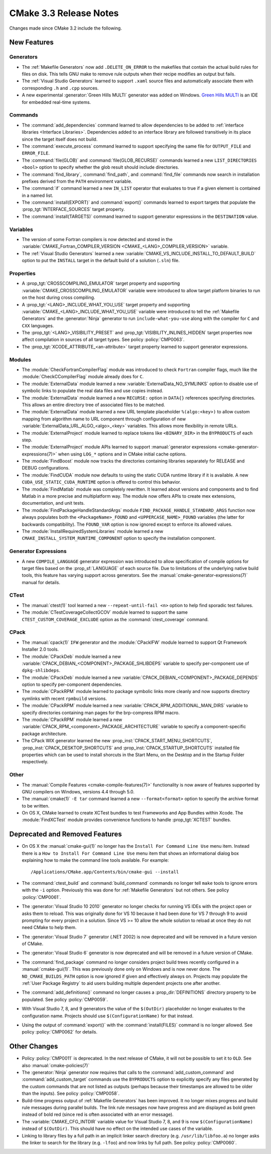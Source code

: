 CMake 3.3 Release Notes
***********************

.. only:: html

  .. contents::

Changes made since CMake 3.2 include the following.

New Features
============

Generators
----------

* The :ref:`Makefile Generators` now add ``.DELETE_ON_ERROR`` to the
  makefiles that contain the actual build rules for files on disk.
  This tells GNU make to remove rule outputs when their recipe
  modifies an output but fails.

* The :ref:`Visual Studio Generators` learned to support ``.xaml``
  source files and automatically associate them with corresponding
  ``.h`` and ``.cpp`` sources.

* A new experimental :generator:`Green Hills MULTI` generator was
  added on Windows.  `Green Hills MULTI`_ is an IDE for embedded
  real-time systems.

.. _`Green Hills MULTI`: http://www.ghs.com/products/MULTI_IDE.html

Commands
--------

* The :command:`add_dependencies` command learned to allow dependencies
  to be added to :ref:`interface libraries <Interface Libraries>`.
  Dependencies added to an interface library are followed transitively
  in its place since the target itself does not build.

* The :command:`execute_process` command learned to support specifying
  the same file for ``OUTPUT_FILE`` and ``ERROR_FILE``.

* The :command:`file(GLOB)` and :command:`file(GLOB_RECURSE)` commands
  learned a new ``LIST_DIRECTORIES <bool>`` option to specify whether
  the glob result should include directories.

* The :command:`find_library`, :command:`find_path`, and :command:`find_file`
  commands now search in installation prefixes derived from the ``PATH``
  environment variable.

* The :command:`if` command learned a new ``IN_LIST`` operator that
  evaluates to true if a given element is contained in a named list.

* The :command:`install(EXPORT)` and :command:`export()` commands
  learned to export targets that populate the :prop_tgt:`INTERFACE_SOURCES`
  target property.

* The :command:`install(TARGETS)` command learned to support
  generator expressions in the ``DESTINATION`` value.

Variables
---------

* The version of some Fortran compilers is now detected and stored in the
  :variable:`CMAKE_Fortran_COMPILER_VERSION <CMAKE_<LANG>_COMPILER_VERSION>`
  variable.

* The :ref:`Visual Studio Generators` learned a new
  :variable:`CMAKE_VS_INCLUDE_INSTALL_TO_DEFAULT_BUILD` option
  to put the ``INSTALL`` target in the default build of a
  solution (``.sln``) file.

Properties
----------

* A :prop_tgt:`CROSSCOMPILING_EMULATOR` target property and supporting
  :variable:`CMAKE_CROSSCOMPILING_EMULATOR` variable were introduced
  to allow target platform binaries to run on the host during cross
  compiling.

* A :prop_tgt:`<LANG>_INCLUDE_WHAT_YOU_USE` target property and supporting
  :variable:`CMAKE_<LANG>_INCLUDE_WHAT_YOU_USE` variable were introduced
  to tell the :ref:`Makefile Generators` and the :generator:`Ninja` generator
  to run ``include-what-you-use`` along with the compiler for ``C`` and
  ``CXX`` languages.

* The :prop_tgt:`<LANG>_VISIBILITY_PRESET` and
  :prop_tgt:`VISIBILITY_INLINES_HIDDEN` target properties now
  affect compilation in sources of all target types.  See
  policy :policy:`CMP0063`.

* The :prop_tgt:`XCODE_ATTRIBUTE_<an-attribute>` target property learned
  to support generator expressions.

Modules
-------

* The :module:`CheckFortranCompilerFlag` module was introduced
  to check ``Fortran`` compiler flags, much like the
  :module:`CheckCCompilerFlag` module already does for ``C``.

* The :module:`ExternalData` module learned a new
  :variable:`ExternalData_NO_SYMLINKS` option to disable use of
  symbolic links to populate the real data files and use copies
  instead.

* The :module:`ExternalData` module learned a new ``RECURSE:``
  option in ``DATA{}`` references specifying directories.
  This allows an entire directory tree of associated files
  to be matched.

* The :module:`ExternalData` module learned a new URL template
  placeholder ``%(algo:<key>)`` to allow custom mapping from
  algorithm name to URL component through configuration of new
  :variable:`ExternalData_URL_ALGO_<algo>_<key>` variables.
  This allows more flexibility in remote URLs.

* The :module:`ExternalProject` module learned to replace tokens
  like ``<BINARY_DIR>`` in the ``BYPRODUCTS`` of each step.

* The :module:`ExternalProject` module APIs learned to support
  :manual:`generator expressions <cmake-generator-expressions(7)>`
  when using ``LOG_*`` options and in CMake initial cache options.

* The :module:`FindBoost` module now tracks the directories containing
  libraries separately for RELEASE and DEBUG configurations.

* The :module:`FindCUDA` module now defaults to using the static
  CUDA runtime library if it is available.  A new
  ``CUDA_USE_STATIC_CUDA_RUNTIME`` option is offered to control
  this behavior.

* The :module:`FindMatlab` module was completely rewritten.  It learned
  about versions and components and to find Matlab in a more precise and
  multiplatform way.  The module now offers APIs to create mex extensions,
  documentation, and unit tests.

* The :module:`FindPackageHandleStandardArgs` module
  ``FIND_PACKAGE_HANDLE_STANDARD_ARGS`` function now
  always populates both the ``<PackageName>_FOUND``
  and ``<UPPERCASE_NAME>_FOUND`` variables (the latter
  for backwards compatibility).  The ``FOUND_VAR``
  option is now ignored except to enforce its allowed
  values.

* The :module:`InstallRequiredSystemLibraries` module learned a new
  ``CMAKE_INSTALL_SYSTEM_RUNTIME_COMPONENT`` option to specify the
  installation component.

Generator Expressions
---------------------

* A new ``COMPILE_LANGUAGE`` generator expression was introduced to
  allow specification of compile options for target files based on the
  :prop_sf:`LANGUAGE` of each source file.  Due to limitations of the
  underlying native build tools, this feature has varying support across
  generators.  See the :manual:`cmake-generator-expressions(7)` manual
  for details.

CTest
-----

* The :manual:`ctest(1)` tool learned a new ``--repeat-until-fail <n>``
  option to help find sporadic test failures.

* The :module:`CTestCoverageCollectGCOV` module learned to support
  the same ``CTEST_CUSTOM_COVERAGE_EXCLUDE`` option as the
  :command:`ctest_coverage` command.

CPack
-----

* The :manual:`cpack(1)` ``IFW`` generator and the :module:`CPackIFW`
  module learned to support Qt Framework Installer 2.0 tools.

* The :module:`CPackDeb` module learned a new
  :variable:`CPACK_DEBIAN_<COMPONENT>_PACKAGE_SHLIBDEPS`
  variable to specify per-component use of ``dpkg-shlibdeps``.

* The :module:`CPackDeb` module learned a new
  :variable:`CPACK_DEBIAN_<COMPONENT>_PACKAGE_DEPENDS`
  option to specify per-component dependencies.

* The :module:`CPackRPM` module learned to package symbolic links
  more cleanly and now supports directory symlinks with recent
  ``rpmbuild`` versions.

* The :module:`CPackRPM` module learned a new
  :variable:`CPACK_RPM_ADDITIONAL_MAN_DIRS` variable to specify
  directories containing man pages for the brp-compress RPM macro.

* The :module:`CPackRPM` module learned a new
  :variable:`CPACK_RPM_<component>_PACKAGE_ARCHITECTURE` variable
  to specify a component-specific package architecture.

* The CPack WIX generator learned the new
  :prop_inst:`CPACK_START_MENU_SHORTCUTS`,
  :prop_inst:`CPACK_DESKTOP_SHORTCUTS` and
  :prop_inst:`CPACK_STARTUP_SHORTCUTS` installed file properties which can
  be used to install shorcuts in the Start Menu, on the Desktop and
  in the Startup Folder respectively.

Other
-----

* The :manual:`Compile Features <cmake-compile-features(7)>` functionality
  is now aware of features supported by GNU compilers on Windows, versions
  4.4 through 5.0.

* The :manual:`cmake(1)` ``-E tar`` command learned a new
  ``--format<format>`` option to specify the archive format to
  be written.

* On OS X, CMake learned to create XCTest bundles to test Frameworks
  and App Bundles within Xcode.  The :module:`FindXCTest` module
  provides convenience functions to handle :prop_tgt:`XCTEST` bundles.

Deprecated and Removed Features
===============================

* On OS X the :manual:`cmake-gui(1)` no longer has the
  ``Install For Command Line Use`` menu item.  Instead there
  is a ``How to Install For Command Line Use`` menu item
  that shows an informational dialog box explaining how to
  make the command line tools available.  For example::

    /Applications/CMake.app/Contents/bin/cmake-gui --install

* The :command:`ctest_build` and :command:`build_command` commands
  no longer tell ``make`` tools to ignore errors with the ``-i`` option.
  Previously this was done for :ref:`Makefile Generators` but not others.
  See policy :policy:`CMP0061`.

* The :generator:`Visual Studio 10 2010` generator no longer checks
  for running VS IDEs with the project open or asks them to reload.
  This was originally done for VS 10 because it had been done for
  VS 7 through 9 to avoid prompting for every project in a solution.
  Since VS >= 10 allow the whole solution to reload at once they
  do not need CMake to help them.

* The :generator:`Visual Studio 7` generator (.NET 2002) is now
  deprecated and will be removed in a future version of CMake.

* The :generator:`Visual Studio 6` generator is now deprecated
  and will be removed in a future version of CMake.

* The :command:`find_package` command no longer considers project
  build trees recently configured in a :manual:`cmake-gui(1)`.
  This was previously done only on Windows and is now never done.
  The ``NO_CMAKE_BUILDS_PATH`` option is now ignored if given
  and effectively always on.
  Projects may populate the :ref:`User Package Registry` to aid
  users building multiple dependent projects one after another.

* The :command:`add_definitions()` command no longer causes a
  :prop_dir:`DEFINITIONS` directory property to be populated. See policy
  :policy:`CMP0059`.

* With Visual Studio 7, 8, and 9 generators the value of the ``$(OutDir)``
  placeholder no longer evaluates to the configuration name.  Projects
  should use ``$(ConfigurationName)`` for that instead.

* Using the output of :command:`export()` with the :command:`install(FILES)`
  command is no longer allowed.  See policy :policy:`CMP0062` for details.

Other Changes
=============

* Policy :policy:`CMP0011` is deprecated.  In the next release of CMake,
  it will not be possible to set it to ``OLD``.  See
  also :manual:`cmake-policies(7)`

* The :generator:`Ninja` generator now requires that calls to the
  :command:`add_custom_command` and :command:`add_custom_target`
  commands use the ``BYPRODUCTS`` option to explicitly specify any
  files generated by the custom commands that are not listed as
  outputs (perhaps because their timestamps are allowed to be older
  than the inputs).  See policy :policy:`CMP0058`.

* Build-time progress output of :ref:`Makefile Generators` has been improved.
  It no longer mixes progress and build rule messages during parallel builds.
  The link rule messages now have progress and are displayed as bold green
  instead of bold red (since red is often associated with an error message).

* The :variable:`CMAKE_CFG_INTDIR` variable value for Visual Studio
  7, 8, and 9 is now ``$(ConfigurationName)`` instead of ``$(OutDir)``.
  This should have no effect on the intended use cases of the variable.

* Linking to library files by a full path in an implicit linker search
  directory (e.g. ``/usr/lib/libfoo.a``) no longer asks the linker to
  search for the library (e.g. ``-lfoo``) and now links by full path.
  See policy :policy:`CMP0060`.
